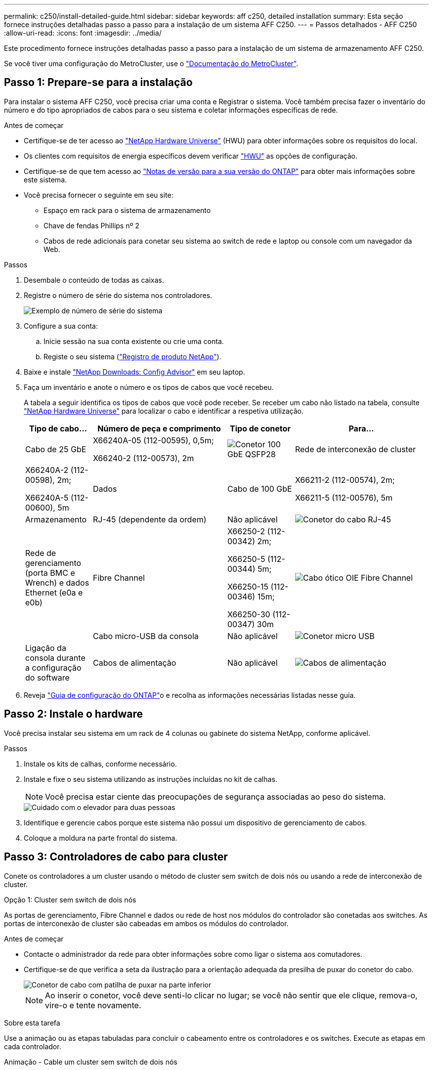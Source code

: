 ---
permalink: c250/install-detailed-guide.html 
sidebar: sidebar 
keywords: aff c250, detailed installation 
summary: Esta seção fornece instruções detalhadas passo a passo para a instalação de um sistema AFF C250. 
---
= Passos detalhados - AFF C250
:allow-uri-read: 
:icons: font
:imagesdir: ../media/


[role="lead"]
Este procedimento fornece instruções detalhadas passo a passo para a instalação de um sistema de armazenamento AFF C250.

Se você tiver uma configuração do MetroCluster, use o https://docs.netapp.com/us-en/ontap-metrocluster/index.html["Documentação do MetroCluster"^].



== Passo 1: Prepare-se para a instalação

Para instalar o sistema AFF C250, você precisa criar uma conta e Registrar o sistema. Você também precisa fazer o inventário do número e do tipo apropriados de cabos para o seu sistema e coletar informações específicas de rede.

.Antes de começar
* Certifique-se de ter acesso ao link:https://hwu.netapp.com["NetApp Hardware Universe"^] (HWU) para obter informações sobre os requisitos do local.
* Os clientes com requisitos de energia específicos devem verificar https://hwu.netapp.com["HWU"] as opções de configuração.
* Certifique-se de que tem acesso ao link:http://mysupport.netapp.com/documentation/productlibrary/index.html?productID=62286["Notas de versão para a sua versão do ONTAP"^] para obter mais informações sobre este sistema.
* Você precisa fornecer o seguinte em seu site:
+
** Espaço em rack para o sistema de armazenamento
** Chave de fendas Phillips nº 2
** Cabos de rede adicionais para conetar seu sistema ao switch de rede e laptop ou console com um navegador da Web.




.Passos
. Desembale o conteúdo de todas as caixas.
. Registre o número de série do sistema nos controladores.
+
image::../media/drw_ssn_label.png[Exemplo de número de série do sistema]

. Configure a sua conta:
+
.. Inicie sessão na sua conta existente ou crie uma conta.
.. Registe o seu sistema (link:https://mysupport.netapp.com/eservice/registerSNoAction.do?moduleName=RegisterMyProduct["Registro de produto NetApp"^]).


. Baixe e instale link:https://mysupport.netapp.com/site/tools/tool-eula/activeiq-configadvisor["NetApp Downloads: Config Advisor"^] em seu laptop.
. Faça um inventário e anote o número e os tipos de cabos que você recebeu.
+
A tabela a seguir identifica os tipos de cabos que você pode receber. Se receber um cabo não listado na tabela, consulte link:https://hwu.netapp.com["NetApp Hardware Universe"^] para localizar o cabo e identificar a respetiva utilização.

+
[cols="1,2,1,2"]
|===
| Tipo de cabo... | Número de peça e comprimento | Tipo de conetor | Para... 


 a| 
Cabo de 25 GbE
 a| 
X66240A-05 (112-00595), 0,5m;

X66240-2 (112-00573), 2m
 a| 
image:../media/oie_cable100_gbe_qsfp28.png["Conetor 100 GbE QSFP28"]
 a| 
Rede de interconexão de cluster



 a| 
X66240A-2 (112-00598), 2m;

X66240A-5 (112-00600), 5m
 a| 
Dados



 a| 
Cabo de 100 GbE
 a| 
X66211-2 (112-00574), 2m;

X66211-5 (112-00576), 5m
 a| 
Armazenamento



 a| 
RJ-45 (dependente da ordem)
 a| 
Não aplicável
 a| 
image:../media/oie_cable_rj45.png["Conetor do cabo RJ-45"]
 a| 
Rede de gerenciamento (porta BMC e Wrench) e dados Ethernet (e0a e e0b)



 a| 
Fibre Channel
 a| 
X66250-2 (112-00342) 2m;

X66250-5 (112-00344) 5m;

X66250-15 (112-00346) 15m;

X66250-30 (112-00347) 30m
 a| 
image:../media/oie_cable_fc_optical.png["Cabo ótico OIE Fibre Channel"]
 a| 



 a| 
Cabo micro-USB da consola
 a| 
Não aplicável
 a| 
image:../media/oie_cable_micro_usb.png["Conetor micro USB"]
 a| 
Ligação da consola durante a configuração do software



 a| 
Cabos de alimentação
 a| 
Não aplicável
 a| 
image:../media/oie_cable_power.png["Cabos de alimentação"]
 a| 
Ligar o sistema

|===
. Reveja link:https://library.netapp.com/ecm/ecm_download_file/ECMLP2862613["Guia de configuração do ONTAP"^]o e recolha as informações necessárias listadas nesse guia.




== Passo 2: Instale o hardware

Você precisa instalar seu sistema em um rack de 4 colunas ou gabinete do sistema NetApp, conforme aplicável.

.Passos
. Instale os kits de calhas, conforme necessário.
. Instale e fixe o seu sistema utilizando as instruções incluídas no kit de calhas.
+

NOTE: Você precisa estar ciente das preocupações de segurança associadas ao peso do sistema.

+
image::../media/drw_affa250_weight_caution.png[Cuidado com o elevador para duas pessoas]

. Identifique e gerencie cabos porque este sistema não possui um dispositivo de gerenciamento de cabos.
. Coloque a moldura na parte frontal do sistema.




== Passo 3: Controladores de cabo para cluster

Conete os controladores a um cluster usando o método de cluster sem switch de dois nós ou usando a rede de interconexão de cluster.

[role="tabbed-block"]
====
.Opção 1: Cluster sem switch de dois nós
--
As portas de gerenciamento, Fibre Channel e dados ou rede de host nos módulos do controlador são conetadas aos switches. As portas de interconexão de cluster são cabeadas em ambos os módulos do controlador.

.Antes de começar
* Contacte o administrador da rede para obter informações sobre como ligar o sistema aos comutadores.
* Certifique-se de que verifica a seta da ilustração para a orientação adequada da presilha de puxar do conetor do cabo.
+
image::../media/oie_cable_pull_tab_down.png[Conetor de cabo com patilha de puxar na parte inferior]

+

NOTE: Ao inserir o conetor, você deve senti-lo clicar no lugar; se você não sentir que ele clique, remova-o, vire-o e tente novamente.



.Sobre esta tarefa
Use a animação ou as etapas tabuladas para concluir o cabeamento entre os controladores e os switches. Execute as etapas em cada controlador.

.Animação - Cable um cluster sem switch de dois nós
video::beec3966-0a01-473c-a5de-ac68017fbf29[panopto]
.Passos
. Cable as portas de interconexão de cluster e0c a e0c e e0d a e0d com os cabos de interconexão de cluster 25GbE.
+
image:../media/oie_cable_sfp_gbe_copper.png["Conetor de cobre GbE SFP"]:

+
image:../media/drw_affa250_tnsc_cabling.png["Cabeamento de interconexão de cluster em um cluster sem switch de dois nós"]

. Faça o cabo das portas da chave de fenda aos switches de rede de gerenciamento com os cabos RJ45.
+
image::../media/drw_affa250_mgmt_cabling.png[Cabeamento de porta de gerenciamento]




IMPORTANT: NÃO conete os cabos de energia neste momento.

--
.Opção 2: Cluster comutado
--
Todas as portas dos controladores são conetadas a switches; switches de rede host, interconexão de cluster, gerenciamento, Fibre Channel e de dados.

.Antes de começar
* Contacte o administrador da rede para obter informações sobre como ligar o sistema aos comutadores.
* Certifique-se de que verifica a seta da ilustração para a orientação adequada da presilha de puxar do conetor do cabo.
+
image::../media/oie_cable_pull_tab_down.png[Conetor de cabo com patilha de puxar na parte inferior]

+

NOTE: Ao inserir o conetor, você deve senti-lo clicar no lugar; se você não sentir que ele clique, remova-o, vire-o e tente novamente.



.Sobre esta tarefa
Use a animação ou as etapas tabuladas para concluir o cabeamento entre os controladores e os switches. Execute as etapas em cada controlador.

.Animação - Cable a switched cluster
video::bf6759dc-4cbf-488e-982e-ac68017fbef8[panopto]
.Passos
. Cable as portas de interconexão de cluster e0c e e0d aos switches de interconexão de cluster de 25 GbE.
+
image::../media/drw_affa250_switched_clust_cabling.png[Cabeamento de interconexão de cluster]

. Faça o cabo das portas da chave de fenda aos switches de rede de gerenciamento com os cabos RJ45.
+
image::../media/drw_affa250_mgmt_cabling.png[Cabeamento de porta de gerenciamento]




IMPORTANT: NÃO conete os cabos de energia neste momento.

--
====


== Passo 4: Cabo para rede de host ou armazenamento (opcional)

Você tem cabeamento opcional dependente da configuração para as redes de host Fibre Channel ou iSCSI ou armazenamento de conexão direta. Esse cabeamento não é exclusivo; você pode ter cabeamento para uma rede host e armazenamento.


NOTE: link:https://hwu.netapp.com["NetApp Hardware Universe"^] A prioridade de slot para placas de rede host (Fibre Channel ou 25GbE) é o slot 2. No entanto, se você tiver ambas as placas, a placa Fibre Channel vai para o slot 2 e a placa 25GbE vai para o slot 1 (como mostrado nas opções abaixo). Se você tiver uma gaveta externa, a placa de armazenamento vai para o slot 1, o único slot suportado para prateleiras.

[role="tabbed-block"]
====
.Opção 1: Cabo para rede host Fibre Channel
--
As portas Fibre Channel nos controladores são conetadas aos switches de rede host Fibre Channel.

.Antes de começar
* Contacte o administrador da rede para obter informações sobre como ligar o sistema aos comutadores.
* Certifique-se de que verifica a seta da ilustração para a orientação adequada da presilha de puxar do conetor do cabo.
+
image::../media/oie_cable_pull_tab_up.png[Conetor de cabo com patilha na parte superior]

+

NOTE: Ao inserir o conetor, você deve senti-lo clicar no lugar; se você não sentir que ele clique, remova-o, vire-o e tente novamente.



.Sobre esta tarefa
Execute o passo em cada módulo do controlador.

.Passos
. Portas de cabo de 2a a 2D para os switches de host FC.
+
image:../media/drw_affa250_fc_host_cabling.png["Cabeamento de host Fibre Channel"]



--
.Opção 2: Cabo para uma rede de dados 25GbE ou host
--
As portas 25GbE nos controladores são conetadas a switches de rede de host ou dados 25GbE.

.Antes de começar
* Contacte o administrador da rede para obter informações sobre como ligar o sistema aos comutadores.
* Certifique-se de que verifica a seta da ilustração para a orientação adequada da presilha de puxar do conetor do cabo.
+
image::../media/oie_cable_pull_tab_up.png[Conetor de cabo com patilha na parte superior]

+

NOTE: Ao inserir o conetor, você deve senti-lo clicar no lugar; se você não sentir que ele clique, remova-o, vire-o e tente novamente.



.Sobre esta tarefa
Execute o passo em cada módulo do controlador.

.Passos
. Portas de cabo de e4a a e4d para os switches de rede de host 10GbE.
+
image:../media/drw_affa250_25gbe_host_cabling.png["Cabeamento de 25 GbE"]



--
.Opção 3: Controladores de cabo para um único compartimento de unidade
--
Prenda cada controlador aos módulos do NSM no compartimento de unidades NS224.

.Antes de começar
Certifique-se de que verifica a seta da ilustração para a orientação adequada da presilha de puxar do conetor do cabo.

image::../media/oie_cable_pull_tab_up.png[Conetor de cabo com patilha na parte superior]


NOTE: Ao inserir o conetor, você deve senti-lo clicar no lugar; se você não sentir que ele clique, remova-o, vire-o e tente novamente.

.Sobre esta tarefa
Use a animação ou as etapas tabuladas para concluir o cabeamento entre as controladoras e a gaveta única. Execute os passos em cada módulo do controlador.

.Animação - Cable os controladores para um único NS224
video::3f92e625-a19c-4d10-9028-ac68017fbf57[panopto]
.Passos
. Controlador de cabos A à prateleira.
+
image:../media/drw_affa250_1shelf_cabling_a.png["Cabeamento da controladora A."]

. Controlador de cabo B para a prateleira.
+
image:../media/drw_affa250_1shelf_cabling_b.png["Cabeamento da controladora B."]



--
====


== Passo 5: Conclua a configuração do sistema

Conclua a configuração e a configuração do sistema usando a descoberta de cluster apenas com uma conexão com o switch e laptop, ou conetando-se diretamente a um controlador no sistema e, em seguida, conetando-se ao switch de gerenciamento.

[role="tabbed-block"]
====
.Opção 1: Se a deteção de rede estiver ativada
--
Se tiver a deteção de rede ativada no seu computador portátil, pode concluir a configuração e configuração do sistema utilizando a deteção automática de cluster.

.Passos
. Use a animação a seguir para ativar e definir IDs de gaveta para um ou mais compartimentos de unidades:
+
Para gavetas de NS224 unidades, as IDs de gaveta são pré-configuradas para 00 e 01. Se pretender alterar as IDs das prateleiras, utilize a extremidade reta de um clipe de papel ou a caneta esferográfica com ponta fina para aceder ao botão ID da prateleira atrás da placa frontal.

+
.Animação - Definir IDs do compartimento da unidade
video::c500e747-30f8-4763-9065-afbf00008e7f[panopto]
. Conete os cabos de alimentação às fontes de alimentação do controlador e, em seguida, conete-os a fontes de alimentação em diferentes circuitos.
+
O sistema começa a arrancar. A inicialização inicial pode levar até oito minutos.

. Certifique-se de que o seu computador portátil tem a deteção de rede ativada.
+
Consulte a ajuda online do seu computador portátil para obter mais informações.

. Ligue o seu computador portátil ao interrutor de gestão:


image::../media/dwr_laptop_to_switch_only.svg[computador portátil dwr apenas para mudar]

. Selecione um ícone ONTAP listado para descobrir:
+
image::../media/drw_autodiscovery_controler_select.png[Selecione um ícone ONTAP]

+
.. Abra o Explorador de ficheiros.
.. Clique em *rede* no painel esquerdo.
.. Clique com o botão direito do rato e selecione *Refresh*.
.. Clique duas vezes no ícone ONTAP e aceite quaisquer certificados exibidos na tela.
+

NOTE: XXXXX é o número de série do sistema para o nó de destino.



+
O System Manager é aberto.

. Utilize a configuração guiada do System Manager para configurar o sistema utilizando os dados recolhidos no link:https://library.netapp.com/ecm/ecm_download_file/ECMLP2862613["Guia de configuração do ONTAP"^].
. Configure a sua conta e transfira o Active IQ Config Advisor:
+
.. Inicie sessão na sua conta existente ou crie uma conta.
+
https://mysupport.netapp.com/site/user/registration["Registro de suporte da NetApp"]

.. Registe o seu sistema.
+
https://mysupport.netapp.com/site/systems/register["Registro de produto NetApp"]

.. Baixar Active IQ Config Advisor.
+
https://mysupport.netapp.com/site/tools["NetApp Downloads: Config Advisor"]



. Verifique a integridade do sistema executando o Config Advisor.
. Depois de concluir a configuração inicial, vá para a link:https://www.netapp.com/data-management/oncommand-system-documentation/["Recursos de documentação do Gerenciador de sistema do ONTAP  ONTAP"^] página para obter informações sobre como configurar recursos adicionais no ONTAP.


--
.Opção 2: Se a deteção de rede não estiver ativada
--
Se a deteção de rede não estiver ativada no seu computador portátil, tem de concluir a configuração e a configuração utilizando esta tarefa.

.Passos
. Faça o cabo e configure o seu laptop ou console:
+
.. Defina a porta de console no laptop ou console para 115.200 baud com N-8-1.
+

NOTE: Consulte a ajuda on-line do seu laptop ou console para saber como configurar a porta do console.

.. Ligue o computador portátil ou a consola ao interrutor de gestão.
+
image::../media/dwr_laptop_to_switch_only.svg[computador portátil dwr apenas para mudar]

.. Atribua um endereço TCP/IP ao laptop ou console, usando um que esteja no switch de gerenciamento.


. Use a animação a seguir para ativar e definir IDs de gaveta para um ou mais compartimentos de unidades:
+
Para gavetas de NS224 unidades, as IDs de gaveta são pré-configuradas para 00 e 01. Se pretender alterar as IDs das prateleiras, utilize a extremidade reta de um clipe de papel ou a caneta esferográfica com ponta fina para aceder ao botão ID da prateleira atrás da placa frontal.

+
.Animação - Definir IDs do compartimento da unidade
video::c500e747-30f8-4763-9065-afbf00008e7f[panopto]
. Conete os cabos de alimentação às fontes de alimentação do controlador e, em seguida, conete-os a fontes de alimentação em diferentes circuitos.
+
O sistema começa a arrancar. A inicialização inicial pode levar até oito minutos.

. Atribua um endereço IP de gerenciamento de nó inicial a um dos nós.
+
[cols="1,2"]
|===
| Se a rede de gestão tiver DHCP... | Então... 


 a| 
Configurado
 a| 
Registre o endereço IP atribuído aos novos controladores.



 a| 
Não configurado
 a| 
.. Abra uma sessão de console usando PuTTY, um servidor de terminal ou o equivalente para o seu ambiente.
+

NOTE: Verifique a ajuda on-line do seu laptop ou console se você não sabe como configurar o PuTTY.

.. Insira o endereço IP de gerenciamento quando solicitado pelo script.


|===
. Usando o System Manager em seu laptop ou console, configure seu cluster:
+
.. Aponte seu navegador para o endereço IP de gerenciamento de nó.
+

NOTE: O formato para o endereço é https://x.x.x.x+.

.. Configure o sistema utilizando os dados recolhidos no link:https://library.netapp.com/ecm/ecm_download_file/ECMLP2862613["Guia de configuração do ONTAP"^].


. Configure a sua conta e transfira o Active IQ Config Advisor:
+
.. Inicie sessão no https://mysupport.netapp.com/site/user/registration["conta existente ou crie uma conta"].
.. https://mysupport.netapp.com/site/systems/register["Registe-se"] o seu sistema.
.. Transferir https://mysupport.netapp.com/site/tools["Active IQ Config Advisor"].


. Verifique a integridade do sistema executando o Config Advisor.
. Depois de concluir a configuração inicial, vá para a link:https://www.netapp.com/data-management/oncommand-system-documentation/["Recursos de documentação do Gerenciador de sistema do ONTAP  ONTAP"^] página para obter informações sobre como configurar recursos adicionais no ONTAP.


--
====